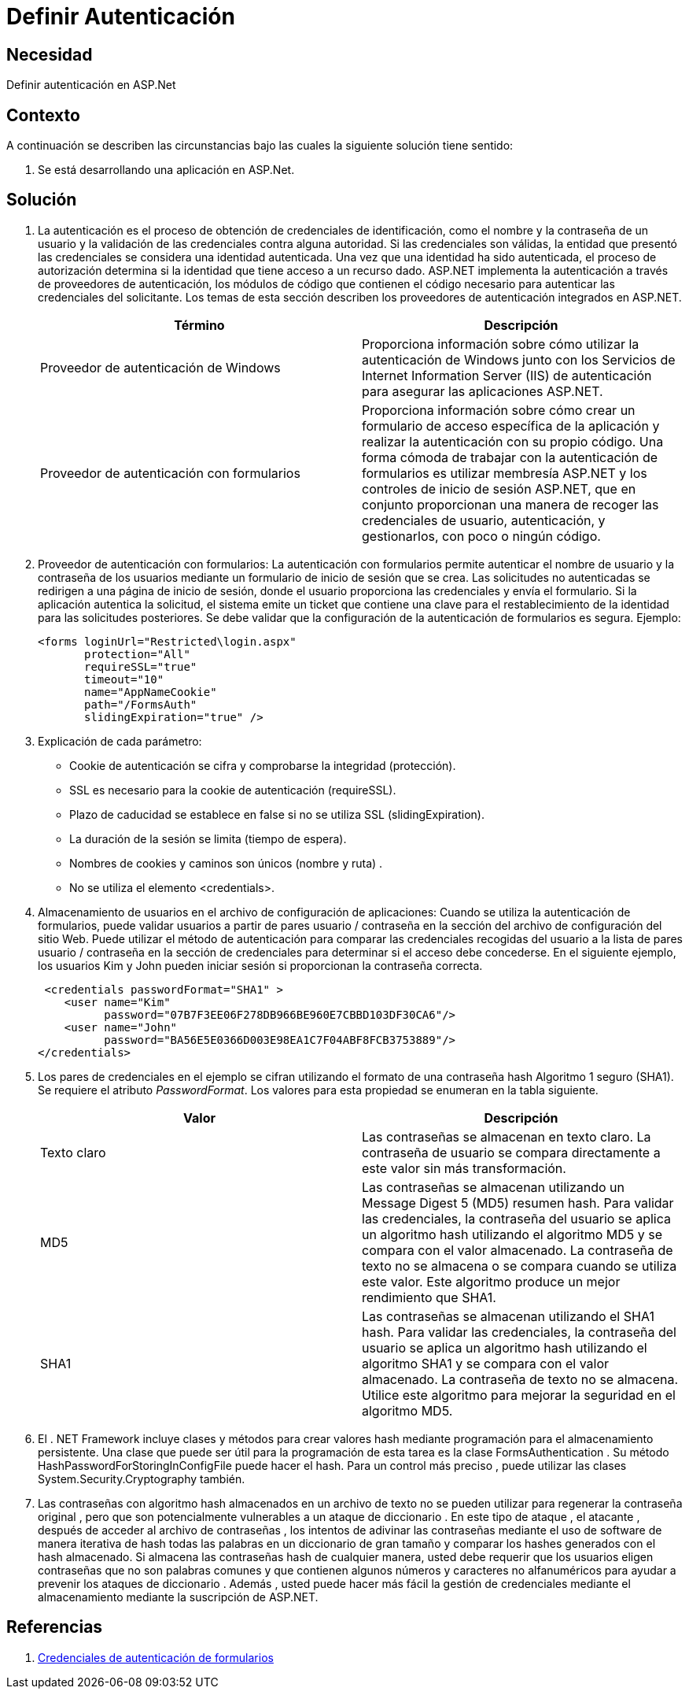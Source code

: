 :slug: kb/aspnet/definir-autenticacion/
:eth: no
:category: aspnet
:kb: yes

= Definir Autenticación

== Necesidad

Definir autenticación en ASP.Net

== Contexto

A continuación se describen las circunstancias bajo las cuales la siguiente solución tiene sentido:

. Se está desarrollando una aplicación en ASP.Net.

== Solución

. La autenticación es el proceso de obtención de credenciales de identificación, como el nombre y la contraseña de un usuario y la validación de las credenciales contra alguna autoridad. Si las credenciales son válidas, la entidad que presentó las credenciales se considera una identidad autenticada. Una vez que una identidad ha sido autenticada, el proceso de autorización determina si la identidad que tiene acceso a un recurso dado. ASP.NET implementa la autenticación a través de proveedores de autenticación, los módulos de código que contienen el código necesario para autenticar las credenciales del solicitante. Los temas de esta sección describen los proveedores de autenticación integrados en ASP.NET.
+
|===
|Término |Descripción

|Proveedor de autenticación de Windows
|Proporciona información sobre cómo utilizar la autenticación de Windows junto con los Servicios de Internet Information Server (IIS) de autenticación para asegurar las aplicaciones ASP.NET.

|Proveedor de autenticación con formularios
|Proporciona información sobre cómo crear un formulario de acceso específica de la aplicación y realizar la autenticación con su propio código. Una forma cómoda de trabajar con la autenticación de formularios es utilizar membresía ASP.NET  y los controles de inicio de sesión ASP.NET, que en conjunto proporcionan una manera de recoger las credenciales de usuario, autenticación, y gestionarlos, con poco o ningún código. 
|===

. Proveedor de autenticación con formularios: La autenticación con formularios permite autenticar el nombre de usuario y la contraseña de los usuarios mediante un formulario de inicio de sesión que se crea. Las solicitudes no autenticadas se redirigen a una página de inicio de sesión, donde el usuario proporciona las credenciales y envía el formulario. Si la aplicación autentica la solicitud, el sistema emite un ticket que contiene una clave para el restablecimiento de la identidad para las solicitudes posteriores. Se debe validar que la configuración de la autenticación de formularios es segura. Ejemplo:
+
[source, html]
----
<forms loginUrl="Restricted\login.aspx"
       protection="All"
       requireSSL="true"
       timeout="10"
       name="AppNameCookie"
       path="/FormsAuth"
       slidingExpiration="true" />
----

. Explicación de cada parámetro:

* Cookie de autenticación se cifra y comprobarse la integridad (protección).
* SSL es necesario para la cookie de autenticación (requireSSL).
* Plazo de caducidad se establece en false si no se utiliza SSL (slidingExpiration).
* La duración de la sesión se limita (tiempo de espera).
* Nombres de cookies y caminos son únicos (nombre y ruta) .
* No se utiliza el elemento <credentials>.

. Almacenamiento de usuarios en el archivo de configuración de aplicaciones: Cuando se utiliza la autenticación de formularios, puede validar usuarios a partir de pares usuario / contraseña en la sección del archivo de configuración del sitio Web. Puede utilizar el método de autenticación para comparar las credenciales recogidas del usuario a la lista de pares usuario / contraseña en la sección de credenciales para determinar si el acceso debe concederse. En el siguiente ejemplo, los usuarios Kim y John pueden iniciar sesión si proporcionan la contraseña correcta. 
+
[source, html]
----
 <credentials passwordFormat="SHA1" >
    <user name="Kim"
          password="07B7F3EE06F278DB966BE960E7CBBD103DF30CA6"/>
    <user name="John" 
          password="BA56E5E0366D003E98EA1C7F04ABF8FCB3753889"/>
</credentials>
----

. Los pares de credenciales en el ejemplo se cifran utilizando el formato de una contraseña hash Algoritmo 1 seguro (SHA1). Se requiere el atributo _PasswordFormat_. Los valores para esta propiedad se enumeran en la tabla siguiente.
+
|===
|Valor | Descripción

|Texto claro
|Las contraseñas se almacenan en texto claro. La contraseña de usuario se compara directamente a este valor sin más transformación.

|MD5
|Las contraseñas se almacenan utilizando un Message Digest 5 (MD5) resumen hash. Para validar las credenciales, la contraseña del usuario se aplica un algoritmo hash utilizando el algoritmo MD5 y se compara con el valor almacenado. La contraseña de texto no se almacena o se compara cuando se utiliza este valor. Este algoritmo produce un mejor rendimiento que SHA1.

|SHA1
|Las contraseñas se almacenan utilizando el SHA1 hash. Para validar las credenciales, la contraseña del usuario se aplica un algoritmo hash utilizando el algoritmo SHA1 y se compara con el valor almacenado. La contraseña de texto no se almacena. Utilice este algoritmo para mejorar la seguridad en el algoritmo MD5.

|===

. El . NET Framework incluye clases y métodos para crear valores hash mediante programación para el almacenamiento persistente. Una clase que puede ser útil para la programación de esta tarea es la clase FormsAuthentication . Su método HashPasswordForStoringInConfigFile puede hacer el hash. Para un control más preciso , puede utilizar las clases System.Security.Cryptography también.

. Las contraseñas con algoritmo hash almacenados en un archivo de texto no se pueden utilizar para regenerar la contraseña original , pero que son potencialmente vulnerables a un ataque de diccionario . En este tipo de ataque , el atacante , después de acceder al archivo de contraseñas , los intentos de adivinar las contraseñas mediante el uso de software de manera iterativa de hash todas las palabras en un diccionario de gran tamaño y comparar los hashes generados con el hash almacenado. Si almacena las contraseñas hash de cualquier manera, usted debe requerir que los usuarios eligen contraseñas que no son palabras comunes y que contienen algunos números y caracteres no alfanuméricos para ayudar a prevenir los ataques de diccionario . Además , usted puede hacer más fácil la gestión de credenciales mediante el almacenamiento mediante la suscripción de ASP.NET. 

== Referencias

. https://msdn.microsoft.com/en-us/library/da0adyye(v=vs.100).aspx[Credenciales de autenticación de formularios]
